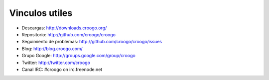 ﻿Vinculos utiles
###############

- Descargas: http://downloads.croogo.org/
- Repositorio: http://github.com/croogo/croogo
- Seguimiento de problemas: http://github.com/croogo/croogo/issues
- Blog: http://blog.croogo.com/
- Grupo Google: http://groups.google.com/group/croogo
- Twitter: http://twitter.com/croogo
- Canal IRC: #croogo on irc.freenode.net